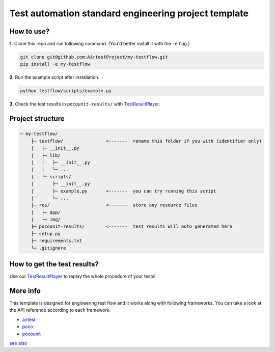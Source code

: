 Test automation standard engineering project template
=====================================================

How to use?
-----------

**1.** Clone this repo and run following command. (You'd better install it with the ``-e`` flag.)

.. code-block:: bash
    
    git clone git@github.com:AirtestProject/my-testflow.git
    pip install -e my-testflow

**2.** Run the example script after installation.

.. code-block:: bash

    python testflow/scripts/example.py

**3.** Check the test results in ``pocounit-results/`` with `TestResultPlayer`_.

Project structure
-----------------

.. code-block:: text

    ─ my-testflow/
        ├─ testflow/                <-------  rename this folder if you with (identifier only)
        |   ├─ __init__.py
        |   ├─ lib/
        |   |   ├─ __init__.py
        |   |   └─ ...
        |   └─ scripts/
        |       ├─ __init__.py
        |       ├─ example.py       <-------  you can try running this script
        |       └─ ...
        ├─ res/                     <-------  store any resource files
        |   ├─ app/
        |   └─ img/
        ├─ pocounit-results/        <-------  test results will auto generated here
        ├─ setup.py
        ├─ requirements.txt
        └─ .gitignore


How to get the test results?
----------------------------

Use our `TestResultPlayer`_ to replay the whole procedure of your tests!

More info
---------

This template is designed for engineering test flow and it works along with following frameworks.
You can take a look at the API reference according to each framework.

- `airtest`_
- `poco`_
- `pocounit`_

`see also <http://poco-chinese.readthedocs.io/zh_CN/latest/source/doc/netease-internal-use-template.html>`_


.. _TestResultPlayer: http://poco.readthedocs.io/en/latest/source/doc/about-test-result-player.html
.. _airtest: http://airtest.readthedocs.io
.. _poco: http://poco.readthedocs.io
.. _pocounit: https://github.com/AirtestProject/PocoUnit

